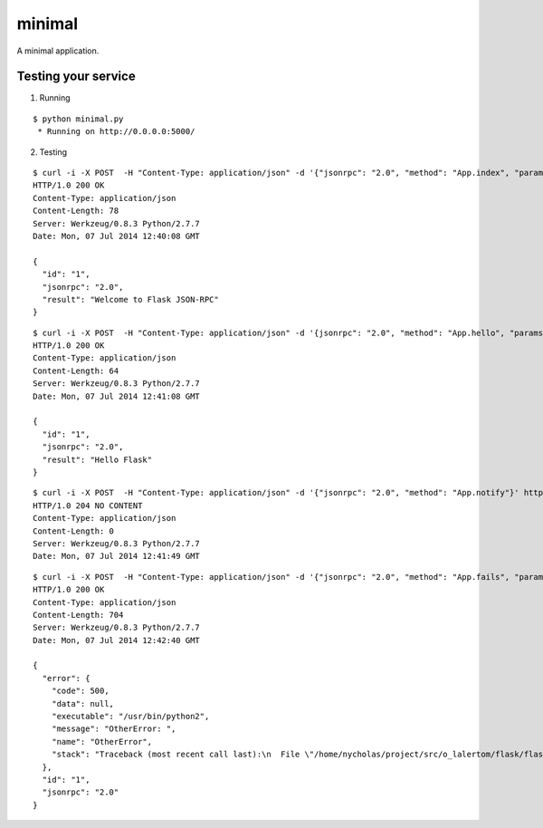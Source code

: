minimal
=======

A minimal application.


Testing your service
********************

1. Running

::

    $ python minimal.py
     * Running on http://0.0.0.0:5000/


2. Testing

::

    $ curl -i -X POST  -H "Content-Type: application/json" -d '{"jsonrpc": "2.0", "method": "App.index", "params": {}, "id": "1"}' http://localhost:5000/api
    HTTP/1.0 200 OK
    Content-Type: application/json
    Content-Length: 78
    Server: Werkzeug/0.8.3 Python/2.7.7
    Date: Mon, 07 Jul 2014 12:40:08 GMT

    {
      "id": "1",
      "jsonrpc": "2.0",
      "result": "Welcome to Flask JSON-RPC"
    }


::

    $ curl -i -X POST  -H "Content-Type: application/json" -d '{jsonrpc": "2.0", "method": "App.hello", "params": ["Flask"], "id": "1"}' http://localhost:5000/api
    HTTP/1.0 200 OK
    Content-Type: application/json
    Content-Length: 64
    Server: Werkzeug/0.8.3 Python/2.7.7
    Date: Mon, 07 Jul 2014 12:41:08 GMT

    {
      "id": "1",
      "jsonrpc": "2.0",
      "result": "Hello Flask"
    }


::

    $ curl -i -X POST  -H "Content-Type: application/json" -d '{"jsonrpc": "2.0", "method": "App.notify"}' http://localhost:5000/api
    HTTP/1.0 204 NO CONTENT
    Content-Type: application/json
    Content-Length: 0
    Server: Werkzeug/0.8.3 Python/2.7.7
    Date: Mon, 07 Jul 2014 12:41:49 GMT


::

    $ curl -i -X POST  -H "Content-Type: application/json" -d '{"jsonrpc": "2.0", "method": "App.fails", "params": ["Flask"], "id": "1"}' http://localhost:5000/api
    HTTP/1.0 200 OK
    Content-Type: application/json
    Content-Length: 704
    Server: Werkzeug/0.8.3 Python/2.7.7
    Date: Mon, 07 Jul 2014 12:42:40 GMT

    {
      "error": {
        "code": 500,
        "data": null,
        "executable": "/usr/bin/python2",
        "message": "OtherError: ",
        "name": "OtherError",
        "stack": "Traceback (most recent call last):\n  File \"/home/nycholas/project/src/o_lalertom/flask/flask-jsonrpc/examples/../flask_jsonrpc/site.py\", line 208, in response_dict\n    R = apply_version[version](method, D['params'])\n  File \"/home/nycholas/project/src/o_lalertom/flask/flask-jsonrpc/examples/../flask_jsonrpc/site.py\", line 168, in <lambda>\n    '2.0': lambda f, p: f(**encode_kw(p)) if type(p) is dict else f(*p),\n  File \"minimal.py\", line 78, in fails\n    raise ValueError\nValueError\n"
      },
      "id": "1",
      "jsonrpc": "2.0"
    }

